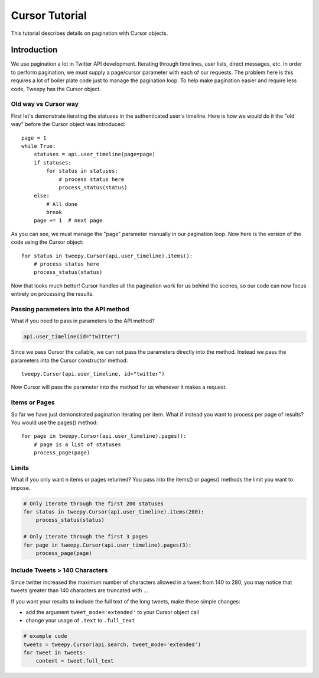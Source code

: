 .. _cursor_tutorial:

***************
Cursor Tutorial
***************

This tutorial describes details on pagination with Cursor objects.

Introduction
============

We use pagination a lot in Twitter API development. Iterating through
timelines, user lists, direct messages, etc. In order to perform
pagination, we must supply a page/cursor parameter with each of our
requests. The problem here is this requires a lot of boiler plate code
just to manage the pagination loop. To help make pagination easier and
require less code, Tweepy has the Cursor object.

Old way vs Cursor way
---------------------

First let's demonstrate iterating the statuses in the authenticated
user's timeline. Here is how we would do it the "old way" before the
Cursor object was introduced::

   page = 1
   while True:
       statuses = api.user_timeline(page=page)
       if statuses:
           for status in statuses:
               # process status here
               process_status(status)
       else:
           # All done
           break
       page += 1  # next page

As you can see, we must manage the "page" parameter manually in our
pagination loop. Now here is the version of the code using the Cursor
object::

   for status in tweepy.Cursor(api.user_timeline).items():
       # process status here
       process_status(status)

Now that looks much better! Cursor handles all the pagination work for
us behind the scenes, so our code can now focus entirely on processing
the results.

Passing parameters into the API method
--------------------------------------

What if you need to pass in parameters to the API method?

.. code-block :: python

   api.user_timeline(id="twitter")

Since we pass Cursor the callable, we can not pass the parameters
directly into the method. Instead we pass the parameters into the
Cursor constructor method::

   tweepy.Cursor(api.user_timeline, id="twitter")

Now Cursor will pass the parameter into the method for us whenever it
makes a request.

Items or Pages
--------------

So far we have just demonstrated pagination iterating per
item. What if instead you want to process per page of results? You
would use the pages() method::

   for page in tweepy.Cursor(api.user_timeline).pages():
       # page is a list of statuses
       process_page(page)


Limits
------

What if you only want n items or pages returned? You pass into the
items() or pages() methods the limit you want to impose.

.. code-block :: python

   # Only iterate through the first 200 statuses
   for status in tweepy.Cursor(api.user_timeline).items(200):
       process_status(status)

   # Only iterate through the first 3 pages
   for page in tweepy.Cursor(api.user_timeline).pages(3):
       process_page(page)


Include Tweets > 140 Characters
-------------------------------

Since twitter increased the maximum number of characters allowed in a
tweet from 140 to 280, you may notice that tweets greater than 140
characters are truncated with ...

If you want your results to include the full text of the long tweets,
make these simple changes:

- add the argument ``tweet_mode='extended'``
  to your Cursor object call

- change your usage of ``.text`` to ``.full_text``

.. code-block :: python

   # example code
   tweets = tweepy.Cursor(api.search, tweet_mode='extended')
   for tweet in tweets:
       content = tweet.full_text
